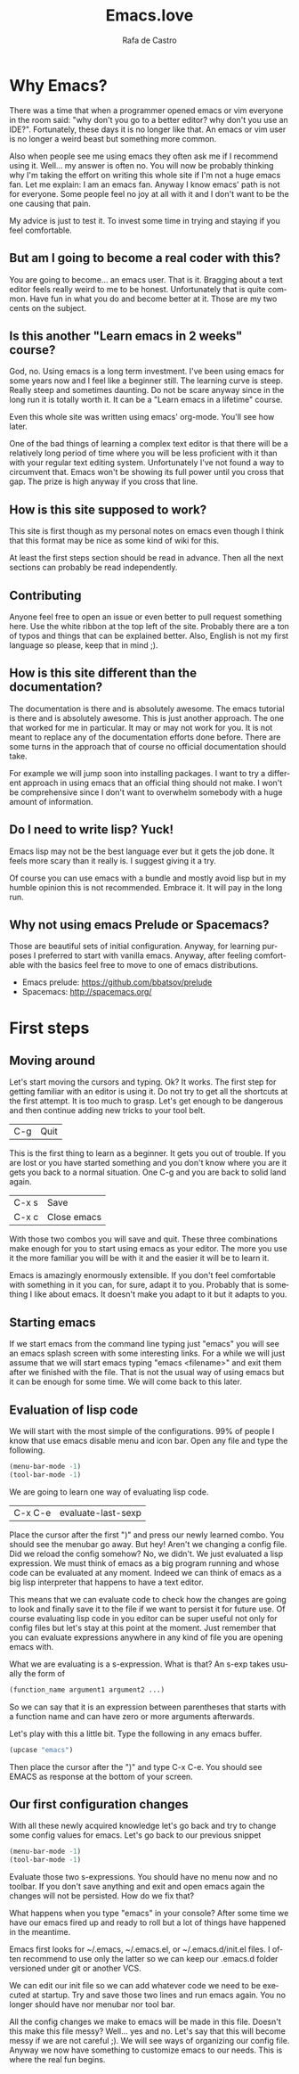 #+AUTHOR:  Rafa de Castro
#+TITLE:   Emacs.love
#+EMAIL:   rafael@micubiculo.com
#+LANGUAGE: en
#+PROPERTY: header-args :tangle yes
#+EXPORT_SELECT_TAGS: export
#+EXPORT_EXCLUDE_TAGS: noexport
#+HTML_HEAD: <link rel="stylesheet" type="text/css" href="css/normalize.css" />
#+HTML_HEAD: <link rel="stylesheet" type="text/css" href="css/skeleton.css" />
#+HTML_HEAD: <link rel="stylesheet" type="text/css" href="css/site.css" />
#+HTML_HEAD: <link href='https://fonts.googleapis.com/css?family=Chivo' rel='stylesheet' type='text/css'>
#+HTML_HEAD: <a href="https://github.com/rafadc/emacs.love"><img style="position: absolute; top: 0; left: 0; border: 0;" src="https://camo.githubusercontent.com/c6286ade715e9bea433b4705870de482a654f78a/68747470733a2f2f73332e616d617a6f6e6177732e636f6d2f6769746875622f726962626f6e732f666f726b6d655f6c6566745f77686974655f6666666666662e706e67" alt="Fork me on GitHub" data-canonical-src="https://s3.amazonaws.com/github/ribbons/forkme_left_white_ffffff.png"></a>
#+HTML_HEAD: <script src="site.js"></script>
#+OPTIONS: H:4 num:nil toc:t \n:nil @:t ::t |:t ^:{} -:t f:t *:t
#+OPTIONS: skip:nil d:(HIDE) tags:not-in-toc
#+TODO: SOMEDAY(s) TODO(t) INPROGRESS(i) WAITING(w@/!) NEEDSREVIEW(n@/!) | DONE(d)
#+TODO: WAITING(w@/!) HOLD(h@/!) | CANCELLED(c@/!)
#+TAGS: export(e) noexport(n)
#+STARTUP: align fold nodlcheck lognotestate content
#+HTML_LINK_HOME: http://emacs.love
#+HTML_CONTAINER: div class="container"

* Why Emacs?

There was a time that when a programmer opened emacs or vim everyone in the room said: "why don't you go to a better editor? why don't you use an IDE?". Fortunately, these days it is no longer like that. An emacs or vim user is no longer a weird beast but something more common.

[[./images/emacs_logo.png]]

Also when people see me using emacs they often ask me if I recommend using it. Well... my answer is often no. You will now be probably thinking why I'm taking the effort on writing this whole site if I'm not a huge emacs fan. Let me explain: I am an emacs fan. Anyway I know emacs' path is not for everyone. Some people feel no joy at all with it and I don't want to be the one causing that pain.

My advice is just to test it. To invest some time in trying and staying if you feel comfortable.

** But am I going to become a real coder with this?

You are going to become... an emacs user. That is it. Bragging about a text editor feels really weird to me to be honest. Unfortunately that is quite common. Have fun in what you do and become better at it. Those are my two cents on the subject.

** Is this another "Learn emacs in 2 weeks" course?

God, no. Using emacs is a long term investment. I've been using emacs for some years now and I feel like a beginner still. The learning curve is steep. Really steep and sometimes daunting. Do not be scare anyway since in the long run it is totally worth it. It can be a "Learn emacs in a lifetime" course.

Even this whole site was written using emacs' org-mode. You'll see how later.

One of the bad things of learning a complex text editor is that there will be a relatively long period of time where you will be less proficient with it than with your regular text editing system. Unfortunately I've not found a way to circumvent that. Emacs won't be showing its full power until you cross that gap. The prize is high anyway if you cross that line.

** How is this site supposed to work?

This site is first though as my personal notes on emacs even though I think that this format may be nice as some kind of wiki for this.

At least the first steps section should be read in advance. Then all the next sections can probably be read independently.

** Contributing

Anyone feel free to open an issue or even better to pull request something here. Use the white ribbon at the top left of the site. Probably there are a ton of typos and things that can be explained better. Also, English is not my first language so please, keep that in mind ;).

** How is this site different than the documentation?

The documentation is there and is absolutely awesome. The emacs tutorial is there and is absolutely awesome. This is just another approach. The one that worked for me in particular. It may or may not work for you. It is not meant to replace any of the documentation efforts done before. There are some turns in the approach that of course no official documentation should take.

For example we will jump soon into installing packages. I want to try a different approach in using emacs that an official thing should not make. I won't be comprehensive since I don't want to overwhelm somebody with a huge amount of information.

** Do I need to write lisp? Yuck!

Emacs lisp may not be the best language ever but it gets the job done. It feels more scary than it really is. I suggest giving it a try.

[[./images/lisp_warning.png]]

Of course you can use emacs with a bundle and mostly avoid lisp but in my humble opinion this is not recommended. Embrace it. It will pay in the long run.

** Why not using emacs Prelude or Spacemacs?

Those are beautiful sets of initial configuration. Anyway, for learning purposes I preferred to start with vanilla emacs. Anyway, after feeling comfortable with the basics feel free to move to one of emacs distributions.

 - Emacs prelude: [[https://github.com/bbatsov/prelude]]
 - Spacemacs: http://spacemacs.org/

* First steps
** Moving around

Let's start moving the cursors and typing. Ok? It works. The first step for getting familiar with an editor is using it. Do not try to get all the shortcuts at the first attempt. It is too much to grasp. Let's get enough to be dangerous and then continue adding new tricks to your tool belt.

| C-g | Quit |

This is the first thing to learn as a beginner. It gets you out of trouble. If you are lost or you have started something and you don't know where you are it gets you back to a normal situation. One C-g and you are back to solid land again.

| C-x s | Save        |
| C-x c | Close emacs |

With those two combos you will save and quit. These three combinations make enough for you to start using emacs as your editor. The more you use it the more familiar you will be with it and the easier it will be to learn it.

Emacs is amazingly enormously extensible. If you don't feel comfortable with something in it you can, for sure, adapt it to you. Probably that is something I like about emacs. It doesn't make you adapt to it but it adapts to you.

** Starting emacs

If we start emacs from the command line typing just "emacs" you will see an emacs splash screen with some interesting links. For a while we will just assume that we will start emacs typing "emacs <filename>" and exit them after we finished with the file. That is not the usual way of using emacs but it can be enough for some time. We will come back to this later.

** Evaluation of lisp code

We will start with the most simple of the configurations. 99% of people I know that use emacs disable menu and icon bar. Open any file and type the following.

#+BEGIN_SRC emacs-lisp
(menu-bar-mode -1)
(tool-bar-mode -1)
#+END_SRC

We are going to learn one way of evaluating lisp code.

| C-x C-e | evaluate-last-sexp |

Place the cursor after the first ")" and press our newly learned combo. You should see the menubar go away. But hey! Aren't we changing a config file. Did we reload the config somehow? No, we didn't. We just evaluated a lisp expression. We must think of emacs as a big program running and whose code can be evaluated at any moment. Indeed we can think of emacs as a big lisp interpreter that happens to have a text editor.

This means that we can evaluate code to check how the changes are going to look and finally save it to the file if we want to persist it for future use. Of course evaluating lisp code in you editor can be super useful not only for config files but let's stay at this point at the moment. Just remember that you can evaluate expressions anywhere in any kind of file you are opening emacs with.

What we are evaluating is a s-expression. What is that? An s-exp takes usually the form of

#+BEGIN_SRC emacs-lisp
(function_name argument1 argument2 ...)
#+END_SRC

So we can say that it is an expression between parentheses that starts with a function name and can have zero or more arguments afterwards.

Let's play with this a little bit. Type the following in any emacs buffer.

#+BEGIN_SRC emacs-lisp
(upcase "emacs")
#+END_SRC

Then place the cursor after the ")" and type C-x C-e. You should see EMACS as response at the bottom of your screen.

** Our first configuration changes

With all these newly acquired knowledge let's go back and try to change some config values for emacs. Let's go back to our previous snippet

#+BEGIN_SRC emacs-lisp
(menu-bar-mode -1)
(tool-bar-mode -1)
#+END_SRC

Evaluate those two s-expressions. You should have no menu now and no toolbar. If you don't save anything and exit and open emacs again the changes will not be persisted. How do we fix that?

What happens when you type "emacs" in your console? After some time we have our emacs fired up and ready to roll but a lot of things have happened in the meantime.

Emacs first looks for ~/.emacs, ~/.emacs.el, or ~/.emacs.d/init.el files. I often recommend to use only the latter so we can keep our .emacs.d folder versioned under git or another VCS.

We can edit our init file so we can add whatever code we need to be executed at startup. Try and save those two lines and run emacs again. You no longer should have nor menubar nor tool bar.

All the config changes we make to emacs will be made in this file. Doesn't this make this file messy? Well... yes and no. Let's say that this will become messy if we are not careful ;). We will see ways of organizing our config file. Anyway we now have something to customize emacs to our needs. This is where the real fun begins.

** Installing packages :noexport:

** Setting environment :noexport:

** Buffers, files, windows.... :noexport:

** Does emacs have a package system? :noexport:

Yes. Embedded. Anyway we will start by using a small layer over it.

** Let's make emacs less angry at you :noexport:

We will start using our newly acquired knowledge making emacs a bit less hard to use. This was key for me as a beginner.

*** Emacs help

Using emacs help is amazing. We will get familiar with some functions in the help to aid us to avoid darkness.

*** helm-M-x



* The beautiful org-mode :noexport:

** Documenting your configuration with org-mode
** How this book is written?

With emacs of course. You can fork it in our Github repository and edit the index.org file to change the contents or the site.css to change the style.

The index.org file contains all the text of the tutorial.

I have set up a pre-commit hook in git so I don't forget to upload the latest version of the html to the repository when pushing.

#+BEGIN_SRC bash
#!/bin/sh
emacs -batch index.org --eval="(org-html-export-to-html)"
git add index.html
rm index.html\~
#+END_SRC

There often are some unfinished sections in the org file. We just tag them with :noexport: and they will not be added to the HTML output.

* Emacs as a daemon :noexport:
